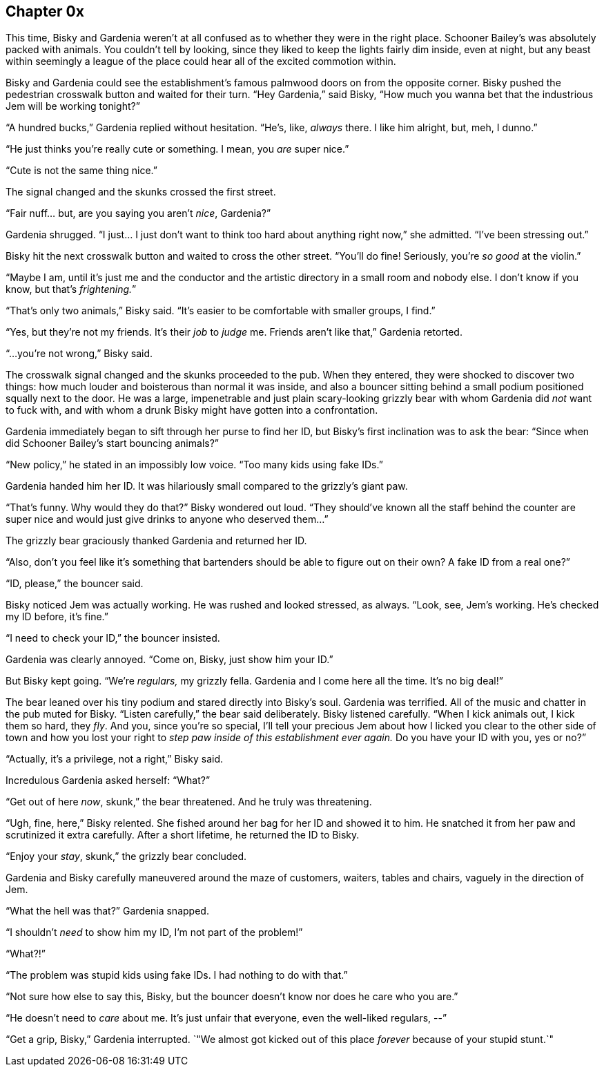 == Chapter 0x

This time, Bisky and Gardenia weren't at all confused as to whether they
were in the right place. Schooner Bailey's was absolutely packed with
animals. You couldn't tell by looking, since they liked to keep the lights
fairly dim inside, even at night, but any beast within seemingly a league of
the place could hear all of the excited commotion within.

Bisky and Gardenia could see the establishment's famous palmwood doors on
from the opposite corner. Bisky pushed the pedestrian crosswalk button and
waited for their turn. "`Hey Gardenia,`" said Bisky, "`How much you wanna
bet that the industrious Jem will be working tonight?`"

"`A hundred bucks,`" Gardenia replied without hesitation. "`He's, like,
_always_ there. I like him alright, but, meh, I dunno.`"

"`He just thinks you're really cute or something. I mean, you _are_ super
nice.`"

"`Cute is not the same thing nice.`"

The signal changed and the skunks crossed the first street. 

"`Fair nuff... but, are you saying you aren't _nice_, Gardenia?`"

Gardenia shrugged. "`I just... I just don't want to think too hard about
anything right now,`" she admitted. "`I've been stressing out.`"

Bisky hit the next crosswalk button and waited to cross the other street.
"`You'll do fine! Seriously, you're _so good_ at the violin.`"

"`Maybe I am, until it's just me and the conductor and the artistic
directory in a small room and nobody else. I don't know if you know, but
that's _frightening._`"

"`That's only two animals,`" Bisky said. "`It's easier to be comfortable
with smaller groups, I find.`"

"`Yes, but they're not my friends. It's their _job_ to _judge_ me. Friends
aren't like that,`" Gardenia retorted.

"`...you're not wrong,`" Bisky said.

The crosswalk signal changed and the skunks proceeded to the pub.  When they
entered, they were shocked to discover two things: how much louder and
boisterous than normal it was inside, and also a bouncer sitting behind a
small podium positioned squally next to the door. He was a large,
impenetrable and just plain scary-looking grizzly bear with whom Gardenia
did _not_ want to fuck with, and with whom a drunk Bisky might have gotten
into a confrontation.

Gardenia immediately began to sift through her purse to find her ID, but
Bisky's first inclination was to ask the bear: "`Since when did Schooner
Bailey's start bouncing animals?`"

"`New policy,`" he stated in an impossibly low voice. "`Too many kids using
fake IDs.`"

Gardenia handed him her ID. It was hilariously small compared to the
grizzly's giant paw.

"`That's funny. Why would they do that?`" Bisky wondered out loud. "`They
should've known all the staff behind the counter are super nice and would
just give drinks to anyone who deserved them...`"

The grizzly bear graciously thanked Gardenia and returned her ID.

"`Also, don't you feel like it's something that bartenders should be able to
figure out on their own? A fake ID from a real one?`"

"`ID, please,`" the bouncer said.

Bisky noticed Jem was actually working. He was rushed and looked stressed,
as always. "`Look, see, Jem's working. He's checked my ID before, it's
fine.`"

"`I need to check your ID,`" the bouncer insisted.

Gardenia was clearly annoyed. "`Come on, Bisky, just show him your ID.`"

But Bisky kept going. "`We're _regulars,_ my grizzly fella. Gardenia and I
come here all the time. It's no big deal!`"

The bear leaned over his tiny podium and stared directly into Bisky's soul.
Gardenia was terrified.  All of the music and chatter in the pub muted for
Bisky. "`Listen carefully,`" the bear said deliberately. Bisky listened
carefully. "`When I kick animals out, I kick them so hard, they _fly_. And
you, since you're so special, I'll tell your precious Jem about how I licked
you clear to the other side of town and how you lost your right to _step paw
inside of this establishment ever again._ Do you have your ID with you, yes
or no?`"

"`Actually, it's a privilege, not a right,`" Bisky said.

Incredulous Gardenia asked herself: "`What?`"

"`Get out of here _now_, skunk,`" the bear threatened. And he truly was
threatening.

"`Ugh, fine, here,`" Bisky relented. She fished around her bag for her ID
and showed it to him. He snatched it from her paw and scrutinized it extra
carefully. After a short lifetime, he returned the ID to Bisky.

"`Enjoy your _stay_, skunk,`" the grizzly bear concluded.

Gardenia and Bisky carefully maneuvered around the maze of customers,
waiters, tables and chairs, vaguely in the direction of Jem.

"`What the hell was that?`" Gardenia snapped.

"`I shouldn't _need_ to show him my ID, I'm not part of the problem!`" 

"`What?!`"

"`The problem was stupid kids using fake IDs. I had nothing to do with
that.`"

"`Not sure how else to say this, Bisky, but the bouncer doesn't know nor
does he care who you are.`"

"`He doesn't need to _care_ about me. It's just unfair that everyone, even
the well-liked regulars, --`"

"`Get a grip, Bisky,`" Gardenia interrupted. `"We almost got kicked out of
this place _forever_ because of your stupid stunt.`"
